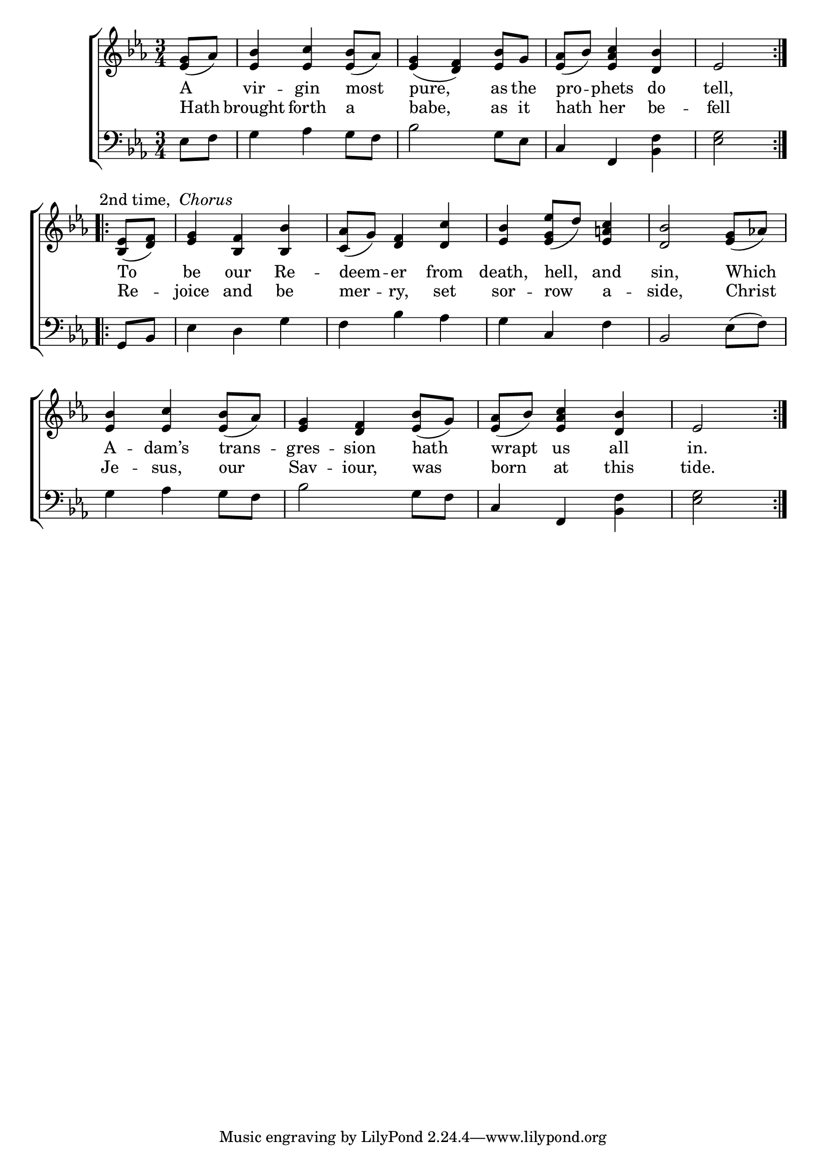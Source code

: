 \version "2.24"
\language "english"

global = {
  \time 3/4
  \key ef \major
}

mBreak = { \break }

\score {

  \new ChoirStaff {
    <<
      \new Staff = "up"  {
        <<
          \new 	Voice = "one" 	\fixed c' {
            \global
            %\voiceOne
            \repeat volta 2 { \partial 4 <ef g>8( af) | <ef bf>4 <ef c'> <ef bf>8( af) | %
                              <ef g>4( <d f>) <ef bf>8 g | <ef af>( bf) <ef af c'>4 <d bf> | \partial 2 ef2 | } \mBreak 
            \repeat volta 2 { \textMark \markup { "2nd time, " \italic "Chorus" }
            \partial 4 <bf, ef>8( <d f>) | <ef g>4 <bf, f> <bf, bf> | <c af>8( g) <d f>4 <d c'> | %
            <ef bf> <ef g ef'>8([ d')] <ef a! c'>4 | <d bf>2 <ef g>8( af!) | \mBreak
            <ef bf>4 <ef c'> <ef bf>8( af) | <ef g>4 <d f> <ef bf>8( g) <ef af>( bf) <ef af c'>4 <d bf> | \partial 2 ef2 |} \fine
          }	% end voice one
          \new Voice  \fixed c' {
            %\voiceTwo
            
          } % end voice two
        >>
      } % end staff up

      \new Lyrics \lyricsto "one" {	% verse one
        A | vir -- gin most | pure, as the | pro -- phets do | tell, |
        To | be our Re -- deem -- er from | death, hell, and | sin, Which |
        A -- dam’s trans -- gres -- sion hath | wrapt us all | in. |
      }	% end lyrics verse one

      \new Lyrics \lyricsto "one" {	% verse two
        Hath | brought forth a | babe, as it | hath her be -- fell |
        Re -- joice and be | mer -- ry, set | sor -- row a -- side, Christ |
        Je -- sus, our | Sav -- iour, was | born at this | tide. |
      }	% end lyrics verse two

      \new   Staff = "down" {
        <<
          \clef bass
          \global
          \new Voice {
            %\voiceThree
            ef8 f | g4 af g8 f | bf2 g8 ef | c4 f, <bf, f> | <ef g>2 |
            g,8 bf, | ef4 d g | f bf af | g c f | bf,2 ef8( f) |
            g4 af g8 f | bf2 g8 f | c4 f, <bf, f> | <ef g>2 |
          } % end voice three

          \new 	Voice {
            %\voiceFour
            
          }	% end voice four

        >>
      } % end staff down
    >>
  } % end choir staff

  \layout{
    \context{
      \Score {
        \omit  BarNumber
      }%end score
    }%end context
  }%end layout

  \midi{}

}%end score